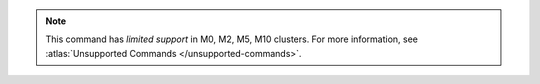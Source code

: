 .. note::

   This command has *limited support* in M0, M2, M5, M10 clusters.
   For more information, see :atlas:`Unsupported Commands </unsupported-commands>`.
